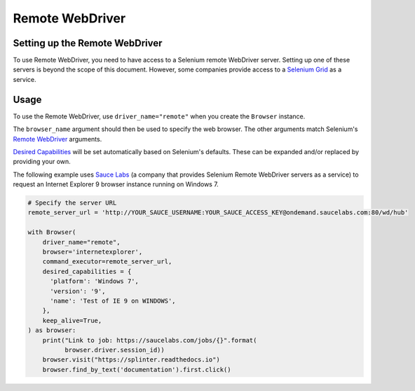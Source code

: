 .. Copyright 2013 splinter authors. All rights reserved.
   Use of this source code is governed by a BSD-style
   license that can be found in the LICENSE file.

.. meta::
    :description: How to use splinter with Remote WebDriver
    :keywords: splinter, python, tutorial, how to install, installation, remote, selenium


++++++++++++++++
Remote WebDriver
++++++++++++++++


Setting up the Remote WebDriver
-------------------------------

To use Remote WebDriver, you need to have access to a Selenium remote
WebDriver server. Setting up one of these servers is beyond the scope of this
document. However, some companies provide access to a `Selenium Grid`_ as a service.


Usage
-----

To use the Remote WebDriver, use ``driver_name="remote"`` when you create the ``Browser`` instance.

The ``browser_name`` argument should then be used to specify the web browser.
The other arguments match Selenium's `Remote WebDriver`_ arguments.

`Desired Capabilities`_ will be set automatically based on Selenium's defaults.
These can be expanded and/or replaced by providing your own.

The following example uses `Sauce Labs`_ (a company that provides Selenium
Remote WebDriver servers as a service) to request an Internet Explorer 9
browser instance running on Windows 7.

.. code-block:: python

    # Specify the server URL
    remote_server_url = 'http://YOUR_SAUCE_USERNAME:YOUR_SAUCE_ACCESS_KEY@ondemand.saucelabs.com:80/wd/hub'

    with Browser(
        driver_name="remote",
        browser='internetexplorer',
        command_executor=remote_server_url,
        desired_capabilities = {
          'platform': 'Windows 7',
          'version': '9',
          'name': 'Test of IE 9 on WINDOWS',
        },
        keep_alive=True,
    ) as browser:
        print("Link to job: https://saucelabs.com/jobs/{}".format(
              browser.driver.session_id))
        browser.visit("https://splinter.readthedocs.io")
        browser.find_by_text('documentation').first.click()


.. _Desired Capabilities: https://selenium.dev/selenium/docs/api/py/webdriver/selenium.webdriver.common.desired_capabilities.html
.. _Selenium Grid: https://selenium.dev/documentation/en/grid/
.. _Sauce Labs: https://saucelabs.com
.. _Remote WebDriver: https://selenium.dev/selenium/docs/api/py/webdriver_remote/selenium.webdriver.remote.webdriver.html

